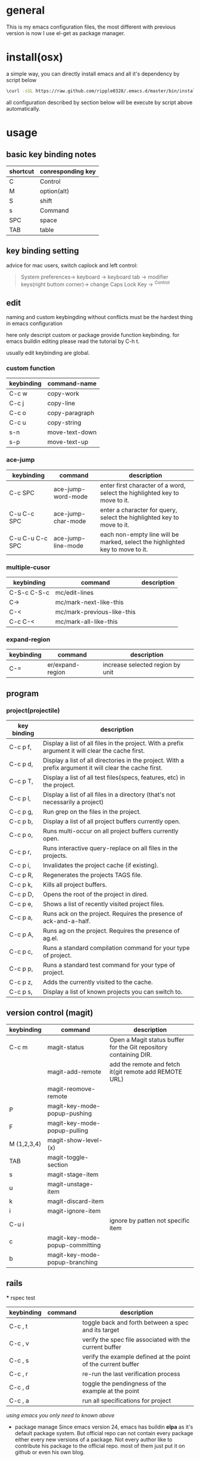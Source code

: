 * general
  This is my emacs configuration files, the most different with previous version
  is now I use el-get as package manager. 

* install(osx)
   a simple way, you can directly install emacs and all it's dependency by script
   below
   #+BEGIN_SRC bash
   \curl -sSL https://raw.github.com/ripple0328/.emacs.d/master/bin/install.sh | bash
   #+END_SRC
   all configuration described by section below will be execute by script above
   automatically.
* usage
** basic key binding notes
| shortcut | conresponding key |
|----------+-------------------|
| C        | Control           |
| M        | option(alt)       |
| S        | shift             |
| s        | Command           |
| SPC      | space             |
| TAB      | table             |
** key binding setting
    advice for mac users, switch caplock and left control:
    #+BEGIN_QUOTE
    System preferences-> keyboard -> keyboard tab -> modifier keys(right buttom corner)->
    change Caps Lock Key -> ^Control
    #+END_QUOTE
** edit
   naming and custom keybingding without conflicts must be the hardest thing in
   emacs configuration

   here only descript custom or package provide function keybinding. for emacs
   buildin editing please read the tutorial by C-h t.

   usually edit keybinding are global.

*** custom function   
| keybinding | command-name   |
|------------+----------------|
| C-c  w     | copy-work      |
| C-c  j     | copy-line      |
| C-c  o     | copy-paragraph |
| C-c  u     | copy-string    |
| s-n        | move-text-down |
| s-p        | move-text-up   |

*** ace-jump
| keybinding      | command            | description                                                                   |
|-----------------+--------------------+-------------------------------------------------------------------------------|
| C-c SPC         | ace-jump-word-mode | enter first character of a word, select the highlighted key to move to it.    |
| C-u C-c SPC     | ace-jump-char-mode | enter a character for query, select the highlighted key to move to it.        |
| C-u C-u C-c SPC | ace-jump-line-mode | each non-empty line will be marked, select the highlighted key to move to it. |
*** multiple-cusor
| keybinding  | command                    | description |
|-------------+----------------------------+-------------|
| C-S-c C-S-c | mc/edit-lines              |             |
| C->         | mc/mark-next-like-this     |             |
| C-<         | mc/mark-previous-like-this |             |
| C-c C-<     | mc/mark-all-like-this      |             |
*** expand-region
| keybinding | command          | description |
|------------+------------------+-------------|
| C-=        | er/expand-region | increase selected region by unit |
    
** program
*** project(projectile)   
| key binding | description                                                                                             |
|-------------+---------------------------------------------------------------------------------------------------------|
| C-c p f,    | Display a list of all files in the project. With a prefix argument it will clear the cache first.       |
| C-c p d,    | Display a list of all directories in the project. With a prefix argument it will clear the cache first. |
| C-c p T,    | Display a list of all test files(specs, features, etc) in the project.                                  |
| C-c p l,    | Display a list of all files in a directory (that's not necessarily a project)                           |
| C-c p g,    | Run grep on the files in the project.                                                                   |
| C-c p b,    | Display a list of all project buffers currently open.                                                   |
| C-c p o,    | Runs multi-occur on all project buffers currently open.                                                 |
| C-c p r,    | Runs interactive query-replace on all files in the projects.                                            |
| C-c p i,    | Invalidates the project cache (if existing).                                                            |
| C-c p R,    | Regenerates the projects TAGS file.                                                                     |
| C-c p k,    | Kills all project buffers.                                                                              |
| C-c p D,    | Opens the root of the project in dired.                                                                 |
| C-c p e,    | Shows a list of recently visited project files.                                                         |
| C-c p a,    | Runs ack on the project. Requires the presence of ack-and-a-half.                                       |
| C-c p A,    | Runs ag on the project. Requires the presence of ag.el.                                                 |
| C-c p c,    | Runs a standard compilation command for your type of project.                                           |
| C-c p p,    | Runs a standard test command for your type of project.                                                  |
| C-c p z,    | Adds the currently visited to the cache.                                                                |
| C-c p s,    | Display a list of known projects you can switch to.                                                     |

** version control (magit)
| keybinding  | command                         | description                                                       |
|-------------+---------------------------------+-------------------------------------------------------------------|
| C-c m       | magit-status                    | Open a Magit status buffer for the Git repository containing DIR. |
|             | magit-add-remote                | add the remote and fetch it(git remote add REMOTE URL)            |
|             | magit-reomove-remote            |                                                                   |
| P           | magit-key-mode-popup-pushing    |                                                                   |
| F           | magit-key-mode-popup-pulling    |                                                                   |
| M (1,2,3,4) | magit-show-level-(x)            |                                                                   |
| TAB         | magit-toggle-section            |                                                                   |
| s           | magit-stage-item                |                                                                   |
| u           | magit-unstage-item              |                                                                   |
| k           | magit-discard-item              |                                                                   |
| i           | magit-ignore-item               |                                                                   |
| C-u i       |                                 | ignore by patten not specific item                                |
| c           | magit-key-mode-popup-committing |                                                                   |
| b           | magit-key-mode-popup-branching  |                                                                   |

** rails   
 *** rspec test
 | keybinding | command | description                                                   |
 |------------+---------+---------------------------------------------------------------|
 | C-c , t    |         | toggle back and forth between a spec and its target           |
 | C-c , v    |         | verify the spec file associated with the current buffer       |
 | C-c , s    |         | verify the example defined at the point of the current buffer |
 | C-c , r    |         | re-run the last verification process                          |
 | C-c , d    |         | toggle the pendingness of the example at the point            |
 | C-c , a    |         | run all specifications for project                            |



 /using emacs you only need to known above/

 * package manage
   Since emacs version 24, emacs has buildin *elpa* as it's default package
   system. But official repo can not contain every package either every new
   versions of a package. Not every author like to contribute his package to the
   official repo. most of them just put it on github or even his own blog.

   *el-get* support almost every kind a package source, including elpa, wiki,
   github, ftp and so on.  So el-get has more abundant package resouces.

   now you only need to configure and manage your package recipe instead of whole
   package. there is already most recipe in hand contributed by others. based on
   package recipes, maintainance and update became more easier.

   el-get also support customized initial script.

   most important, el-get is vert  activity by now. and it is the most powerfull
   packge manager as I know.

 ** versions
    emacs that comes with osx is still 22.1.1, even you have upgrade your
    operation system 10.9.  it pretty old and difficult to use.  why not apple
    just do not pre-bundled such emacs.

    for mac users those who don't want to have heavy configuration, my suggestion
    is [[http://emacsformacosx.com/][emacs for osx]], its have advantage against others in such field:
     1. newer
     2. cocoa not X11
     3. retina 

     that is the default version installed by install section.

     emacsforosx have different color behaviour. so the color theme may not the
    same as you saw them in a screen snapshot.

     for mac user those want to toss of emacs, just brew install it by source
     code. you can control many things through pass different compile flags.
     #+BEGIN_SRC bash
     brew install emacs --cocoa

     brew linkapps  #make symbolic to /Applications/
     # let some command like emacsclient also available at /Applications/Emacs.app/ location
     ln -s /usr/local/Cellar/emacs/HEAD/bin/ /Applications/Emacs.app/Contents/MacOS/bin
     #+END_SRC

     for Alfred to index Emacs app
     add /usr/local/Cellar/ into Alfred's search scope to find Emacs

 ** configuration
 *** command line launch
     if you want to lanuch emacs from command line, add such command alias to your
     .bash_profile or .zshrc
     #+BEGIN_SRC bash
     alias emacs='/Applications/Emacs.app/Contents/MacOS/Emacs -nw'
     #+END_SRC
     or add a script file */usr/bin/emacs* this is better I think, cas many third
     party package would assume the emacs path to be '/usr/bin/'， for example
     magit. so only terminal know how to find executable emacs but not emacs
     itself if you only add a alias.
       #+BEGIN_SRC bash
     #!/bin/bash
     /Applications/Emacs.app/Contents/MacOS/Emacs -nw
     #+END_SRC
 *** daemon
 **** emacsosx
      for those using emacsosxna
      #+BEGIN_SRC bash
      git clone https://github.com/ferlatte/emacs-daemon-osx.git
      cd emacs-daemon-osx
      cp org.gnu.emacs.plist ~/Library/LaunchAgents
      launchctl load ~/Library/LaunchAgents/org.gnu.emacs.plist
      make
      rm -r /Applications/emacs-client.app
      cp -r emacs-client.app /Applications

      #+END_SRC
 **** source
      1. create a plist file in /~/Library/LaunchAgents/, for exapmle /org.gnu.emacs.daemon.plist/

      #+BEGIN_SRC xml
       <?xml version="1.0" encoding="UTF-8"?>
         <!DOCTYPE plist PUBLIC "-//Apple//DTD PLIST 1.0//EN" "http://www.apple.com/DTDs/PropertyList-1.0.dtd">
         <plist version="1.0">
           <dict>
             <key>Label</key>
             <string>gnu.emacs.daemon</string>
             <key>ProgramArguments</key>
             <array>
               <string>/usr/local/Cellar/emacs/HEAD/Emacs.app/Contents/MacOS/Emacs</string>
               <string>--daemon</string>
             </array>
             <key>RunAtLoad</key>
             <true/>
             <key>ServiceDescription</key>
             <string>Gnu Emacs Daemon</string>
             <key>UserName</key>
             <string>qingbo</string>
           </dict>
         </plist>
      #+END_SRC

      next time you login, os will automatic launch program descript in LaunchAgents.

      making a shortcut in you .bash_profile
      #+BEGIN_SRC bash
      alias e='emacsclient -t' 
      #+END_SRC

      another method:
      2. create a applescript. paste below
      #+BEGIN_SRC bash
      tell application "Terminal"
       do shell script "/Applications/Emacs.app/Contents/MacOS/Emacs --daemon"
      endtell
      #+END_SRC

      add this to users login tem

 * packages
   packages I use frequenctly. I will eventually add a description to the usage
   of every packge if have time.

   with * prefix is package not used currently

    - babel
    - coffee-mode
    - dired+
    - haml-mode
    - flymake

    - [[http://flycheck.github.io/][flycheck]]

      Modern on-the-fly syntax checking


    - js2-mode
    - json
    - magit
    - git-commit-mode
    - package
    - rinari
    - [[https://github.com/pezra/rspec-mode][rspec-mode]]

    - ruby-block
    - [[https://github.com/nonsequitur/inf-ruby][inf-ruby]]

      inf-ruby provides a REPL buffer connected to a Ruby subprocess.

    - ruby-compilation
    - ruby-electric
    - ruby-mode
    - enh-ruby-mode
    - ruby-test-mode
    - ruby-tools
    - robe-mode
    - highlight-indentation

      Did you use sublime before, this package provide the same thing like sublime guideline indentation

      * highlight-indentation-mode displays guidelines indentation (space indentation only).
      * highlight-indentation-current-column-mode displays guidelines for the current-point indentation (space indentation only).

      color configuration 

      * (set-face-background 'highlight-indentation-face "#e3e3d3")
      * (set-face-background 'highlight-indentation-current-column-face "#c3b3b3")

    - dash

      A modern list api for Emacs. No 'cl required
    - [[https://github.com/bbatsov/rubocop-emacs][rubocop]]

      A simple Emacs interface for [[https://github.com/bbatsov/rubocop][RuboCop]] which is a Ruby static code analyzer.

 | Command                              | Description                                                     | RuboCop mode binding |
 |--------------------------------------+-----------------------------------------------------------------+----------------------|
 | M-x rubocop-check-project            | Runs RuboCop on the entire project                              | C-c  C-r  p          |
 | M-x rubocop-check-directory          | Prompts from a directory on which to run  RuboCop               | C-c  C-r  d          |
 | M-x rubocop-check-current-file       | Runs    RuboCop      on  the         currently   visited  file  | C-c  C-r  f          |
 | M-x rubocop-autocorrect-project      | Runs    auto-correct on  the         entire      project        | C-c  C-r  P          |
 | M-x rubocop-autocorrect-directory    | Prompts for a directory on which to run auto-correct            | C-c  C-r  D          |
 | M-x rubocop-autocorrect-current-file | Runs    auto-correct on  the         currently   visited  file. | C-c  C-r  F          |
    - simple-httpd
    - [[https://github.com/defunkt/textmate.el][textma]]te

      This minor mode exists to mimick TextMate's awesome

 | ⌘T   | Go       to           File                                                            |
 | ⇧⌘T  | Go       to           Symbol                                                          |
 | ⌘L   | Go       to           Line                                                            |
 | ⇧⌘L  | Select   Line         (or         expand             Selection     to  select  lines) |
 | ⌘/   | Comment  Line         (or         Selection/Region)                                   |
 | ⌘]   | Shift    Right        (currently  indents            region)                          |
 | ⌘[   | Shift    Left         (not        yet                implemented)                     |
 | ⌥⌘]  | Align    Assignments                                                                  |
 | ⌥⌘[  | Indent   Line                                                                         |
 | ⌥↑   | Column   Up                                                                           |
 | ⌥↓   | Column   Down                                                                         |
 | ⌘RET | Insert   Newline      at          Line's             End                              |
 | ⌥⌘T  | Reset    File         Cache       (for               Go            to  File)          |


    - yasnippet
    - switch-window
    - weibo.emacs
    - smartparens
    - eproject
    - etags-select
    - ;; etags-extension
    - slime
    - ctags
    - rcodetools
    - anything
    - ;; anything-etags
    - emacschrome
    - emacs-http-server 
    - auto-complete
    - auto-complete-css
    - auto-complete-emacs-lisp
    - auto-complete-extension
    - auto-complete-etags
    - auto-complete-clang
    - auto-complete-yasnippet
    - rails-el 
    - yari
    - [[https://github.com/rooney/zencoding][zencoding-mode]]

      letting you write HTML based on CSS selectors.

      C-j: place point in a zencoding snippet and press C-j to expand it 
      C-c C-j: you'll transform your snippet into the appropriate tag structure.

    - gnuplot-mode
    - ;; magithub
    - nav
    - ;; twittering-mode
    - rvm
    - flymake-haml
    - flymake-sass
    - flymake-coffee
    - emacs-w3m
    - scss-mode
    - color-theme
    - powerline

      powerline theme for emacs modeline

    - dash-at-point

      dash integrate for emacs to query program language api
      keybinding - C-c d

    - [[https://github.com/skeeto/skewer-mode][skewer-mode]] 

      live web development with Emacs
      * start
        - M-x run-skewer to attach a browser to Emacs
        - From a js2-mode buffer with skewer-mode minor mode enabled, send forms to the browser to evaluate

      * js evaluating expressions
        - C-x C-e: Evaluate the form before the point and display the result in
          the minibuffer. If given a prefix argument, insert the result into the
          current buffer.
        - C-M-x: Evaluate the top-level form around the point.
        - C-c C-k: Load the current buffer.
        - C-c C-z: Select the REPL buffer.
      * css 
        - C-x C-e: Load the declaration at the point.
        - C-M-x: Load the entire rule around the point.
        - C-c C-k: Load the current buffer as a stylesheet.
      * html
        - C-M-x: Load the HTML tag immediately around the point.

    - web-mode

    - [[https://github.com/lewang/jump-char][jump-char]]

      Navigate by char

     M-m jump-char-farword
      <char>	move to the next match in the current direction.
     ;	next match forward (towards end of buffer)
     ,	next match backward (towards beginning of buffer)
     C-c C-c	invoke `ace-jump-mode’ if available

    - [[https://github.com/winterTTr/ace-jump-mode][ace-jump-mode]]

      help you to move the cursor within Emacs,ou can move your cursor to ANY
      position ( across window and frame ) in emacs by using only 3 times key
      press.

      [[http://emacsrocks.com/e10.html][video]]



    - exec-path-from-shell
    - adaptive-wrap
    - [[https://github.com/rejeep/wrap-region][wrap-region]]

      Wrap Region is a minor mode for Emacs that wraps a region with
      punctuations.. For "tagged" markup modes, such as HTML and XML, it wraps
      with tags.
    - [[https://github.com/magnars/expand-region.el][expand-region]]

      Expand region increases the selected region by semantic units. 
      (global-set-key (kbd "C-=") 'er/expand-region)

      (pending-delete-mode t)

    - [[https://github.com/magnars/multiple-cursors.el][multiple-cursors]]

      [[http://emacsrocks.com/e13.html][video]]

      (global-set-key (kbd "C-S-c C-S-c") 'mc/edit-lines)
      (global-set-key (kbd "C->") 'mc/mark-next-like-this)
      (global-set-key (kbd "C-<") 'mc/mark-previous-like-this)
      (global-set-key (kbd "C-c C-<") 'mc/mark-all-like-this)

      To get out of multiple-cursors-mode, press <return> or C-g. 

    - * maxframe

      instead of buildin toogle-frame-fullscreen
    - multi-term
    - es-lib
    - grizzl
    - s
    - project-explorer

    - flx

      Fuzzy matching for Emacs ... a la Sublime Text.

    - projectile 

      Projectile is a project interaction library for Emacs. Its goal
      is to provide a nice set of features operating on a project level without
      introducing external dependencies

       C-c p f (command-p) projectile-find-file 
       C-c p s (command-b) projectile-switch-project

       complete keybinding



    - pkg-info
    - recentf-ext
    - tabbar
    - rainbow-mode
      Colorize color names in buffers

    - rainbow-delimitewrs

       highlights parentheses, brackets, and braces according to their
      depth. Each successive level is highlighted in a different color.
    - highlight-indentation
    - idle-highlight-mode

      buildin highlight symbol C-x w . , M-s h .
      idle-highlight-mode sets an idle timer that highlights
      all occurences in the buffer of the word under the point.
    - findr
    - enclose
    - drag-stuff
    - calfw
    - [[https://github.com/ScottyB/ac-js2a][ac-js2]] 

      context sensitive auto-completion for Javascript in Emacs using js2-mode's parser and Skewer-mode

      navigation: placing the cursor on foo, bar or baz and executing
      ac-js2-jump-to-definition or M-. will take you straight to their
      respective definitions. Executing M-, will jump you back to where you
      were.

      ac-js2-expand-function that will expand a function's parameters bound to
      C-c C-c. Expansion will only work if the cursor is after the function.

    - ag
    - popup
    - multiple-cursors
    - google-maps
    - google-contacts
    - color-theme-solarized

 * org
   I mainly use org as a note tools, so have many specticular configuration to
   org, such as customize tags, default templates...




